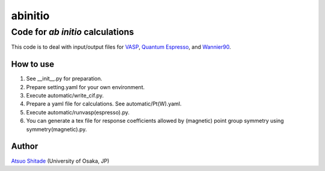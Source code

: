 =========
abinitio
=========

Code for *ab initio* calculations
----------------------------------------------------------
This code is to deal with input/output files for VASP_, `Quantum Espresso`_, and Wannier90_.

.. _VASP: https://www.vasp.at/
.. _Quantum Espresso: https://www.quantum-espresso.org/
.. _Wannier90: https://wannier.org/

How to use
++++++++++
#. See __init__.py for preparation.

#. Prepare setting.yaml for your own environment.

#. Execute automatic/write_cif.py.

#. Prepare a yaml file for calculations. See automatic/Pt(W).yaml.

#. Execute automatic/runvasp(espresso).py.

#. You can generate a tex file for response coefficients allowed by (magnetic) point group symmetry using symmetry(magnetic).py.

Author
++++++

`Atsuo Shitade`_ (University of Osaka, JP)

.. _Atsuo Shitade: https://sites.google.com/view/shitade/